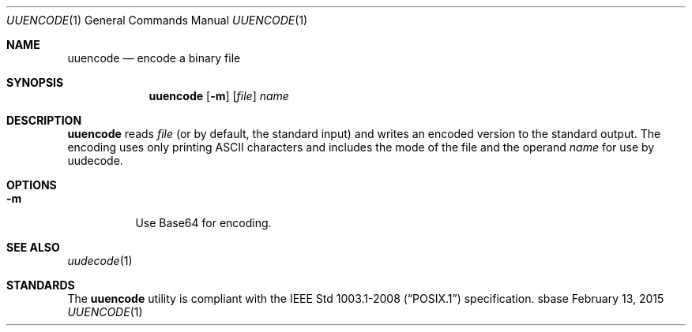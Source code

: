 .Dd February 13, 2015
.Dt UUENCODE 1
.Os sbase
.Sh NAME
.Nm uuencode
.Nd encode a binary file
.Sh SYNOPSIS
.Nm
.Op Fl m
.Op Ar file
.Ar name
.Sh DESCRIPTION
.Nm
reads
.Ar file
(or by default, the standard input) and writes an encoded version
to the standard output. The encoding uses only printing ASCII characters and
includes the mode of the file and the operand
.Ar name
for use by uudecode.
.Sh OPTIONS
.Bl -tag -width Ds
.It Fl m
Use Base64 for encoding.
.El
.Sh SEE ALSO
.Xr uudecode 1
.Sh STANDARDS
The
.Nm
utility is compliant with the
.St -p1003.1-2008
specification.
